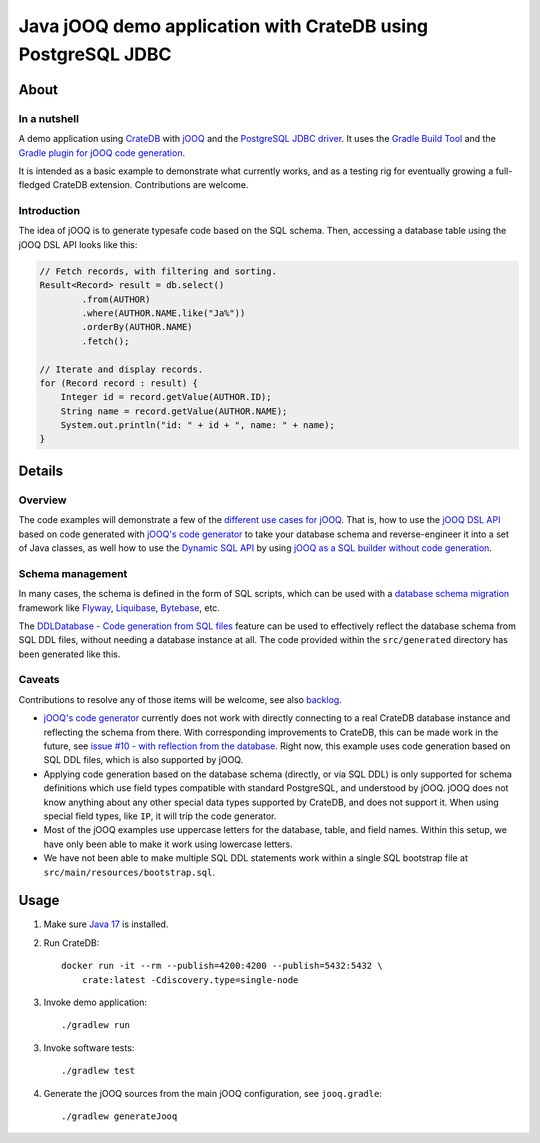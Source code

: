 .. highlight:: sh

#############################################################
Java jOOQ demo application with CrateDB using PostgreSQL JDBC
#############################################################


*****
About
*****

In a nutshell
=============

A demo application using `CrateDB`_ with `jOOQ`_ and the `PostgreSQL JDBC
driver`_. It uses the `Gradle Build Tool`_ and the `Gradle plugin for jOOQ code
generation`_.

It is intended as a basic example to demonstrate what currently works, and as a
testing rig for eventually growing a full-fledged CrateDB extension.
Contributions are welcome.

Introduction
============

The idea of jOOQ is to generate typesafe code based on the SQL schema.
Then, accessing a database table using the jOOQ DSL API looks like this:

.. code-block:: java

    // Fetch records, with filtering and sorting.
    Result<Record> result = db.select()
            .from(AUTHOR)
            .where(AUTHOR.NAME.like("Ja%"))
            .orderBy(AUTHOR.NAME)
            .fetch();

    // Iterate and display records.
    for (Record record : result) {
        Integer id = record.getValue(AUTHOR.ID);
        String name = record.getValue(AUTHOR.NAME);
        System.out.println("id: " + id + ", name: " + name);
    }


*******
Details
*******

Overview
========

The code examples will demonstrate a few of the `different use cases for jOOQ`_.
That is, how to use the `jOOQ DSL API`_ based on code generated with `jOOQ's
code generator`_ to take your database schema and reverse-engineer it into a
set of Java classes, as well how to use the `Dynamic SQL API`_ by using `jOOQ
as a SQL builder without code generation`_.

Schema management
=================

In many cases, the schema is defined in the form of SQL scripts, which can be
used with a `database schema migration`_ framework like `Flyway`_,
`Liquibase`_, `Bytebase`_, etc.

The `DDLDatabase - Code generation from SQL files`_ feature can be used to
effectively reflect the database schema from SQL DDL files, without needing
a database instance at all. The code provided within the ``src/generated``
directory has been generated like this.

Caveats
=======

Contributions to resolve any of those items will be welcome, see also
`backlog`_.

- `jOOQ's code generator`_ currently does not work with directly connecting to
  a real CrateDB database instance and reflecting the schema from there.
  With corresponding improvements to CrateDB, this can be made work in the
  future, see `issue #10 - with reflection from the database`_. Right now, this
  example uses code generation based on SQL DDL files, which is also supported
  by jOOQ.

- Applying code generation based on the database schema (directly, or via SQL
  DDL) is only supported for schema definitions which use field types
  compatible with standard PostgreSQL, and understood by jOOQ. jOOQ does not
  know anything about any other special data types supported by CrateDB, and
  does not support it. When using special field types, like ``IP``, it will
  trip the code generator.

- Most of the jOOQ examples use uppercase letters for the database, table, and
  field names. Within this setup, we have only been able to make it work using
  lowercase letters.

- We have not been able to make multiple SQL DDL statements work within a
  single SQL bootstrap file at ``src/main/resources/bootstrap.sql``.


*****
Usage
*****

1. Make sure `Java 17`_ is installed.
2. Run CrateDB::

       docker run -it --rm --publish=4200:4200 --publish=5432:5432 \
           crate:latest -Cdiscovery.type=single-node

3. Invoke demo application::

    ./gradlew run

3. Invoke software tests::

    ./gradlew test

4. Generate the jOOQ sources from the main jOOQ configuration, see ``jooq.gradle``::

    ./gradlew generateJooq


.. _backlog: backlog
.. _Bytebase: https://github.com/bytebase/bytebase
.. _CrateDB: https://github.com/crate/crate
.. _database schema migration: https://en.wikipedia.org/wiki/Schema_migration
.. _DDLDatabase - Code generation from SQL files: https://www.jooq.org/doc/latest/manual/code-generation/codegen-ddl/
.. _Different use cases for jOOQ: https://www.jooq.org/doc/latest/manual/getting-started/use-cases/
.. _Dynamic SQL API: https://www.jooq.org/doc/latest/manual/sql-building/dynamic-sql/
.. _Flyway: https://github.com/flyway/flyway
.. _Gradle Build Tool: https://gradle.org/
.. _Gradle plugin for jOOQ code generation: https://github.com/etiennestuder/gradle-jooq-plugin
.. _issue #10 - with reflection from the database: https://github.com/crate/cratedb-examples/pull/10
.. _Java 17: https://adoptium.net/temurin/releases/?version=17
.. _jOOQ: https://github.com/jOOQ/jOOQ
.. _jOOQ as a SQL builder without code generation: https://www.jooq.org/doc/latest/manual/getting-started/use-cases/jooq-as-a-sql-builder-without-codegeneration/
.. _jOOQ's code generator: https://www.jooq.org/doc/latest/manual/code-generation/
.. _jOOQ DSL API: https://www.jooq.org/doc/latest/manual/sql-building/dsl-api/
.. _Liquibase: https://github.com/liquibase/liquibase
.. _PostgreSQL JDBC Driver: https://github.com/pgjdbc/pgjdbc
